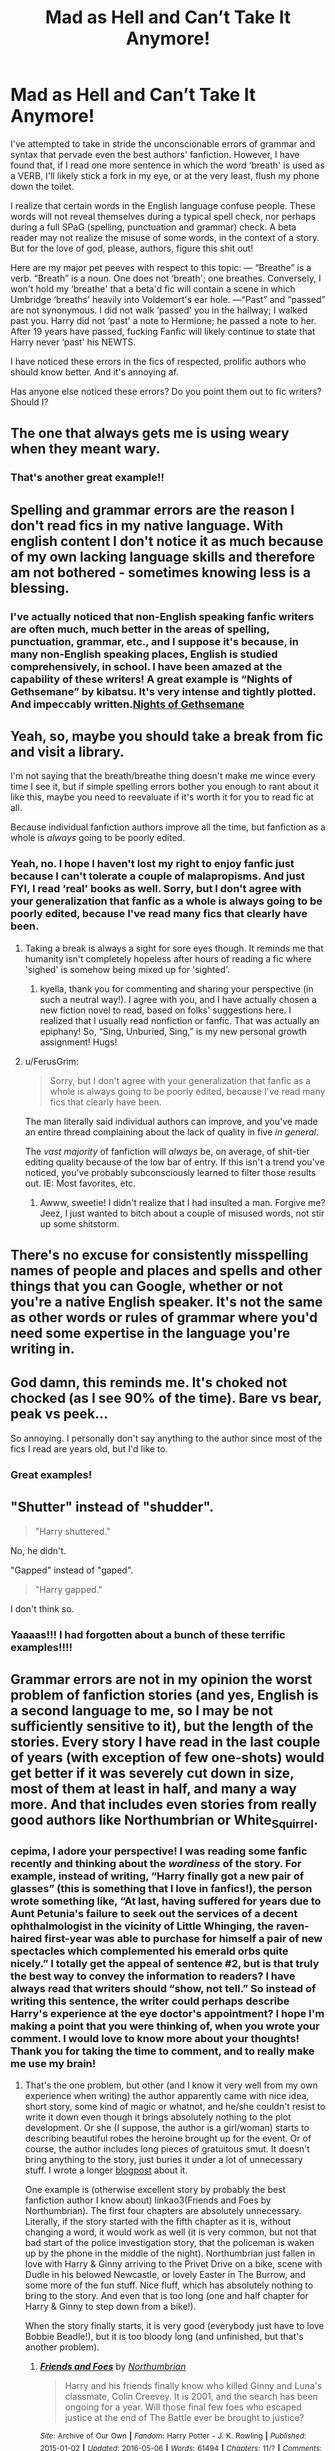 #+TITLE: Mad as Hell and Can’t Take It Anymore!

* Mad as Hell and Can’t Take It Anymore!
:PROPERTIES:
:Author: CocoRobicheau
:Score: 14
:DateUnix: 1571081201.0
:DateShort: 2019-Oct-14
:FlairText: Discussion
:END:
I've attempted to take in stride the unconscionable errors of grammar and syntax that pervade even the best authors' fanfiction. However, I have found that, if I read one more sentence in which the word ‘breath' is used as a VERB, I'll likely stick a fork in my eye, or at the very least, flush my phone down the toilet.

I realize that certain words in the English language confuse people. These words will not reveal themselves during a typical spell check, nor perhaps during a full SPaG (spelling, punctuation and grammar) check. A beta reader may not realize the misuse of some words, in the context of a story. But for the love of god, please, authors, figure this shit out!

Here are my major pet peeves with respect to this topic: --- “Breathe” is a verb. “Breath” is a noun. One does not ‘breath'; one breathes. Conversely, I won't hold my ‘breathe' that a beta'd fic will contain a scene in which Umbridge ‘breaths' heavily into Voldemort's ear hole. ---“Past” and “passed” are not synonymous. I did not walk ‘passed' you in the hallway; I walked past you. Harry did not ‘past' a note to Hermione; he passed a note to her. After 19 years have passed, fucking Fanfic will likely continue to state that Harry never ‘past' his NEWTS.

I have noticed these errors in the fics of respected, prolific authors who should know better. And it's annoying af.

Has anyone else noticed these errors? Do you point them out to fic writers? Should I?


** The one that always gets me is using weary when they meant wary.
:PROPERTIES:
:Author: ConfusedPolatBear
:Score: 10
:DateUnix: 1571093875.0
:DateShort: 2019-Oct-15
:END:

*** That's another great example!!
:PROPERTIES:
:Author: CocoRobicheau
:Score: 2
:DateUnix: 1571111711.0
:DateShort: 2019-Oct-15
:END:


** Spelling and grammar errors are the reason I don't read fics in my native language. With english content I don't notice it as much because of my own lacking language skills and therefore am not bothered - sometimes knowing less is a blessing.
:PROPERTIES:
:Author: Luminur
:Score: 6
:DateUnix: 1571089766.0
:DateShort: 2019-Oct-15
:END:

*** I've actually noticed that non-English speaking fanfic writers are often much, much better in the areas of spelling, punctuation, grammar, etc., and I suppose it's because, in many non-English speaking places, English is studied comprehensively, in school. I have been amazed at the capability of these writers! A great example is “Nights of Gethsemane” by kibatsu. It's very intense and tightly plotted. And impeccably written.[[https://archiveofourown.org/works/10178294/chapters/22606751][Nights of Gethsemane]]
:PROPERTIES:
:Author: CocoRobicheau
:Score: 1
:DateUnix: 1571163319.0
:DateShort: 2019-Oct-15
:END:


** Yeah, so, maybe you should take a break from fic and visit a library.

I'm not saying that the breath/breathe thing doesn't make me wince every time I see it, but if simple spelling errors bother you enough to rant about it like this, maybe you need to reevaluate if it's worth it for you to read fic at all.

Because individual fanfiction authors improve all the time, but fanfiction as a whole is /always/ going to be poorly edited.
:PROPERTIES:
:Author: pointysparkles
:Score: 15
:DateUnix: 1571085924.0
:DateShort: 2019-Oct-15
:END:

*** Yeah, no. I hope I haven't lost my right to enjoy fanfic just because I can't tolerate a couple of malapropisms. And just FYI, I read ‘real' books as well. Sorry, but I don't agree with your generalization that fanfic as a whole is always going to be poorly edited, because I've read many fics that clearly have been.
:PROPERTIES:
:Author: CocoRobicheau
:Score: -2
:DateUnix: 1571113589.0
:DateShort: 2019-Oct-15
:END:

**** Taking a break is always a sight for sore eyes though. It reminds me that humanity isn't completely hopeless after hours of reading a fic where 'sighed' is somehow being mixed up for 'sighted'.
:PROPERTIES:
:Author: kyella14
:Score: 4
:DateUnix: 1571113893.0
:DateShort: 2019-Oct-15
:END:

***** kyella, thank you for commenting and sharing your perspective (in such a neutral way!). I agree with you, and I have actually chosen a new fiction novel to read, based on folks' suggestions here. I realized that I usually read nonfiction or fanfic. That was actually an epiphany! So, “Sing, Unburied, Sing,” is my new personal growth assignment! Hugs!
:PROPERTIES:
:Author: CocoRobicheau
:Score: 1
:DateUnix: 1571165483.0
:DateShort: 2019-Oct-15
:END:


**** u/FerusGrim:
#+begin_quote
  Sorry, but I don't agree with your generalization that fanfic as a whole is always going to be poorly edited, because I've read many fics that clearly have been.
#+end_quote

The man literally said individual authors can improve, and you've made an entire thread complaining about the lack of quality in five /in general/.

The /vast majority/ of fanfiction will /always/ be, on average, of shit-tier editing quality because of the low bar of entry. If this isn't a trend you've noticed, you've probably subconsciously learned to filter those results out. IE: Most favorites, etc.
:PROPERTIES:
:Author: FerusGrim
:Score: 6
:DateUnix: 1571130744.0
:DateShort: 2019-Oct-15
:END:

***** Awww, sweetie! I didn't realize that I had insulted a man. Forgive me? Jeez, I just wanted to bitch about a couple of misused words, not stir up some shitstorm.
:PROPERTIES:
:Author: CocoRobicheau
:Score: -6
:DateUnix: 1571162735.0
:DateShort: 2019-Oct-15
:END:


** There's no excuse for consistently misspelling names of people and places and spells and other things that you can Google, whether or not you're a native English speaker. It's not the same as other words or rules of grammar where you'd need some expertise in the language you're writing in.
:PROPERTIES:
:Author: i_atent_ded
:Score: 3
:DateUnix: 1571125931.0
:DateShort: 2019-Oct-15
:END:


** God damn, this reminds me. It's choked not chocked (as I see 90% of the time). Bare vs bear, peak vs peek...

So annoying. I personally don't say anything to the author since most of the fics I read are years old, but I'd like to.
:PROPERTIES:
:Author: -ariose-
:Score: 3
:DateUnix: 1571083985.0
:DateShort: 2019-Oct-14
:END:

*** Great examples!
:PROPERTIES:
:Author: CocoRobicheau
:Score: 1
:DateUnix: 1571113623.0
:DateShort: 2019-Oct-15
:END:


** "Shutter" instead of "shudder".

#+begin_quote
  "Harry shuttered."
#+end_quote

No, he didn't.

"Gapped" instead of "gaped".

#+begin_quote
  "Harry gapped."
#+end_quote

I don't think so.
:PROPERTIES:
:Author: 69frum
:Score: 3
:DateUnix: 1571118505.0
:DateShort: 2019-Oct-15
:END:

*** Yaaaas!!! I had forgotten about a bunch of these terrific examples!!!!
:PROPERTIES:
:Author: CocoRobicheau
:Score: 1
:DateUnix: 1571163885.0
:DateShort: 2019-Oct-15
:END:


** Grammar errors are not in my opinion the worst problem of fanfiction stories (and yes, English is a second language to me, so I may be not sufficiently sensitive to it), but the length of the stories. Every story I have read in the last couple of years (with exception of few one-shots) would get better if it was severely cut down in size, most of them at least in half, and many a way more. And that includes even stories from really good authors like Northumbrian or White_Squirrel.
:PROPERTIES:
:Author: ceplma
:Score: 3
:DateUnix: 1571144074.0
:DateShort: 2019-Oct-15
:END:

*** cepima, I adore your perspective! I was reading some fanfic recently and thinking about the /wordiness/ of the story. For example, instead of writing, “Harry finally got a new pair of glasses” (this is something that I love in fanfics!), the person wrote something like, “At last, having suffered for years due to Aunt Petunia's failure to seek out the services of a decent ophthalmologist in the vicinity of Little Whinging, the raven-haired first-year was able to purchase for himself a pair of new spectacles which complemented his emerald orbs quite nicely.” I totally get the appeal of sentence #2, but is that truly the best way to convey the information to readers? I have always read that writers should “show, not tell.” So instead of writing this sentence, the writer could perhaps describe Harry's experience at the eye doctor's appointment? I hope I'm making a point that you were thinking of, when you wrote your comment. I would love to know more about your thoughts! Thank you for taking the time to comment, and to really make me use my brain!
:PROPERTIES:
:Author: CocoRobicheau
:Score: 1
:DateUnix: 1571165145.0
:DateShort: 2019-Oct-15
:END:

**** That's the one problem, but other (and I know it very well from my own experience when writing) the author apparently came with nice idea, short story, some kind of magic or whatnot, and he/she couldn't resist to write it down even though it brings absolutely nothing to the plot development. Or she (I suppose, the author is a girl/woman) starts to describing beautiful robes the heroine brought up for the event. Or of course, the author includes long pieces of gratuitous smut. It doesn't bring anything to the story, just buries it under a lot of unnecessary stuff. I wrote a longer [[https://matej.ceplovi.cz/blog/harry-potter-and-aristotle.html][blogpost]] about it.

One example is (otherwise excellent story by probably the best fanfiction author I know about) linkao3(Friends and Foes by Northumbrian). The first four chapters are absolutely unnecessary. Literally, if the story started with the fifth chapter as it is, without changing a word, it would work as well (it is very common, but not that bad start of the police investigation story, that the policeman is waken up by the phone in the middle of the night). Northumbrian just fallen in love with Harry & Ginny arriving to the Privet Drive on a bike, scene with Dudle in his belowed Newcastle, or lovely Easter in The Burrow, and some more of the fun stuff. Nice fluff, which has absolutely nothing to bring to the story. And even that is too long (one and half chapter for Harry & Ginny to step down from a bike!).

When the story finally starts, it is very good (everybody just have to love Bobbie Beadle!), but it is too bloody long (and unfinished, but that's another problem).
:PROPERTIES:
:Author: ceplma
:Score: 2
:DateUnix: 1571170617.0
:DateShort: 2019-Oct-15
:END:

***** [[https://archiveofourown.org/works/3068435][*/Friends and Foes/*]] by [[https://www.archiveofourown.org/users/Northumbrian/pseuds/Northumbrian][/Northumbrian/]]

#+begin_quote
  Harry and his friends finally know who killed Ginny and Luna's classmate, Colin Creevey. It is 2001, and the search has been ongoing for a year. Will those final few foes who escaped justice at the end of The Battle ever be brought to justice?
#+end_quote

^{/Site/:} ^{Archive} ^{of} ^{Our} ^{Own} ^{*|*} ^{/Fandom/:} ^{Harry} ^{Potter} ^{-} ^{J.} ^{K.} ^{Rowling} ^{*|*} ^{/Published/:} ^{2015-01-02} ^{*|*} ^{/Updated/:} ^{2016-05-06} ^{*|*} ^{/Words/:} ^{61494} ^{*|*} ^{/Chapters/:} ^{11/?} ^{*|*} ^{/Comments/:} ^{88} ^{*|*} ^{/Kudos/:} ^{154} ^{*|*} ^{/Bookmarks/:} ^{14} ^{*|*} ^{/Hits/:} ^{5475} ^{*|*} ^{/ID/:} ^{3068435} ^{*|*} ^{/Download/:} ^{[[https://archiveofourown.org/downloads/3068435/Friends%20and%20Foes.epub?updated_at=1523629828][EPUB]]} ^{or} ^{[[https://archiveofourown.org/downloads/3068435/Friends%20and%20Foes.mobi?updated_at=1523629828][MOBI]]}

--------------

*FanfictionBot*^{2.0.0-beta} | [[https://github.com/tusing/reddit-ffn-bot/wiki/Usage][Usage]]
:PROPERTIES:
:Author: FanfictionBot
:Score: 1
:DateUnix: 1571170634.0
:DateShort: 2019-Oct-15
:END:


***** I think some writers, exactly as you said about Northumbrian in your comment above, have fallen in love with their own idea (The Burrow at Easter! Seriously?! In my headcanon, Wizards and witches don't celebrate Christian holidays!! It's just wrong!!). The scene is unnecessary, and the reader doesn't need the information, but they love their idea more than caring about their audience, so there's hundreds of words they could just cut. It's like a Mary Sue scene, instead of a Mary Sue character! You have some wonderful insight about fic writing. I bet you're a Beta reader!

I have to rec you a fic about Witches and Wizards celebrating the way I think is more genuine than what JKR shows in the books. Please read it, and send me a message with your impressions of the story!\\
Here's the link (AO3): [[https://archiveofourown.org/works/11671674]]. The fic is “Blessed Be” by flitterflutterfly.
:PROPERTIES:
:Author: CocoRobicheau
:Score: 1
:DateUnix: 1571297763.0
:DateShort: 2019-Oct-17
:END:

****** Being a Christian myself, I don't feel there is anything wrong with wizards and witches celebrating Easter. Perhaps during the heights of the witch-hunts there was a little love for the Christianity among magicals, but I think continuous influx of Muggle-born wizards and witches (and outright Muggles married into the magical world) blunted this hatred, and it is my head-canon there is at least a group of traditionally Christian families living in the magical world.
:PROPERTIES:
:Author: ceplma
:Score: 1
:DateUnix: 1571304939.0
:DateShort: 2019-Oct-17
:END:


****** BTW, concerning your non-Christian wizards: both Dumbledores and Potters have a citation from the New Testament on their grave. I don't think that quite common dreaming about pagan rituals among wizards and witches has any support in the canon. JKR is (perhaps a wee lukewarm, I heard, true) a practicing Christian herself, member of the Church of Scotland.

And no, I am not a beta reader, I should be. And I am looking for beta readers myself.
:PROPERTIES:
:Author: ceplma
:Score: 1
:DateUnix: 1571378319.0
:DateShort: 2019-Oct-18
:END:

******* Would it help you most to have a Beta who speaks, reads and writes both your first language, and English?

I know that fanfiction.net has lists of Beta readers, and they actually have criteria, such as, the Beta must also have written a few fanfics themselves. I was impressed! cepima, clever girl, let me do some checking with some folks I know and I will send you links as a PM. If you're comfortable sharing your first or birth language, I can get that specific. I've been around fandom for a while and have some resources. I would love to help you, if you want me to! Just let me know!
:PROPERTIES:
:Author: CocoRobicheau
:Score: 1
:DateUnix: 1571448353.0
:DateShort: 2019-Oct-19
:END:

******** Ehm, that clever girl is almost fifty-years old man and the father of two. So, sorry, no girl here. ;) And yes, I am a Czech, living in Prague, and most of my works are on AO3.
:PROPERTIES:
:Author: ceplma
:Score: 1
:DateUnix: 1571470326.0
:DateShort: 2019-Oct-19
:END:

********* Cepima, I've got a few years on you, and two grown children of my own. You would never know it based on my foolish words. I am truly, truly sorry. I hope you are able to forgive me, and that we might continue our conversations. I'm so ashamed of myself for making assumptions about your gender and age. I apologize! I've learned a hard lesson about just assuming a person's qualities.\\
When something like this causes me to lose a potential online friend, I don't generally do it again. I'm sorry, and I hope you can forgive me.
:PROPERTIES:
:Author: CocoRobicheau
:Score: 1
:DateUnix: 1571525491.0
:DateShort: 2019-Oct-20
:END:

********** No problem, I have just laugh it out.
:PROPERTIES:
:Author: ceplma
:Score: 1
:DateUnix: 1571550989.0
:DateShort: 2019-Oct-20
:END:


** For me, it's lose/loose. Yes, I understand that 'losing' has an 'oo' sound in it, but that's not how it's spelled.
:PROPERTIES:
:Author: ForwardDiscussion
:Score: 3
:DateUnix: 1571158309.0
:DateShort: 2019-Oct-15
:END:

*** Oh, Hell yeah! I can't stand it when they're always loosing Horcruxes n stuff!!!!
:PROPERTIES:
:Author: CocoRobicheau
:Score: 2
:DateUnix: 1571162428.0
:DateShort: 2019-Oct-15
:END:


** I don‘t even understand how this is such a prevalent problem in fanfiction. Even as a hobby writer I wouldn‘t post anything without checking it twice. There are so many obvious mistakes in at least half the fics I‘ve read. I don‘t want to slam non english speakers or be mean about it, but why put so much heart into writing something and then post it in an unreadable state.
:PROPERTIES:
:Author: twelveplusone
:Score: 7
:DateUnix: 1571085402.0
:DateShort: 2019-Oct-15
:END:

*** I completely agree that it's a prevalent problem, but I don't personally feel that the issue is with writers whose first language isn't English. I think the problem is primarily that folks don't want to bother with Beta readers. You are so on-point about fanfic writers putting their hearts into their stories! And I agree: If we're going to put our hearts into a story, we maybe ought to have enough respect for ourselves as writers, and our audience, to ensure our stories are readable! Thank you for such a thoughtful response.
:PROPERTIES:
:Author: CocoRobicheau
:Score: 2
:DateUnix: 1571163777.0
:DateShort: 2019-Oct-15
:END:


** I'm convinced that 80% of fic writers simply use canon and cannon completely backwards and are incapable of realizing it.

​

It doesn't help that quite a few fanwriters are foreign and mimic the mistakes of the past in their attempts to learn. It's gotten so engrained that I doubt it'll ever go away.
:PROPERTIES:
:Author: Asviloka
:Score: 2
:DateUnix: 1571111792.0
:DateShort: 2019-Oct-15
:END:


** A lot of the fanfiction writers don't speak english as their 1st language and might not have a (good) beta. That leads to them not being aware of of some grammar or spelling rules they also might not understand the differences between some words.
:PROPERTIES:
:Author: Maruif
:Score: 2
:DateUnix: 1571139841.0
:DateShort: 2019-Oct-15
:END:

*** Maruif, that may be true, but those authors are not the individuals who I am referring to, in my post. As I replied to a previous comment, I have gotten the impression, from reading tons of fanfic, that writers whose first language is not English are more conscientious about editing than those who are native English speakers. Thank you for your comment! PS: You may hug me, but only if I can hug you back!!
:PROPERTIES:
:Author: CocoRobicheau
:Score: 1
:DateUnix: 1571164160.0
:DateShort: 2019-Oct-15
:END:


** Don't point them out to the fic writers unless they specifically say they accept constructive criticism. That seems to be the culture now.
:PROPERTIES:
:Author: jaguarlyra
:Score: 2
:DateUnix: 1571182787.0
:DateShort: 2019-Oct-16
:END:


** Using 'minutes' when they mean 'moments'.

#+begin_quote
  Harry stared at Hermione for a few minutes.
#+end_quote

So, they both just stood there doing nothing for two, perhaps three minutes mid-conversation as Harry stared at Hermione? smh
:PROPERTIES:
:Author: MidgardWyrm
:Score: 2
:DateUnix: 1571185528.0
:DateShort: 2019-Oct-16
:END:


** I can't believe no one has mentioned “defiantly” and “definitely”.
:PROPERTIES:
:Author: Meiyouxiangjiao
:Score: 1
:DateUnix: 1571292626.0
:DateShort: 2019-Oct-17
:END:


** Just breath, bro/s
:PROPERTIES:
:Author: kenneth1221
:Score: 1
:DateUnix: 1571319911.0
:DateShort: 2019-Oct-17
:END:

*** You're right. Please forgive me, Hadrian Peverell. That was uncalled for, and you are a valued member of our sub. I am sorry.
:PROPERTIES:
:Author: CocoRobicheau
:Score: 1
:DateUnix: 1571448548.0
:DateShort: 2019-Oct-19
:END:


** Oh, cepima, please forgive me! I am so, so sorry to have made a stupid assumption, and now I have offended you. Oh dear. I apologize, cepima. I am ashamed of myself.

If it's any consolation, I have just learned a hard lesson, in a mortifyingly awful way. I will never assume an individual's gender or age again.

I have enjoyed our correspondence very much. I hope you can forgive my truly insensitive faux pas. Can you forgive me?
:PROPERTIES:
:Author: CocoRobicheau
:Score: 1
:DateUnix: 1571525302.0
:DateShort: 2019-Oct-20
:END:
